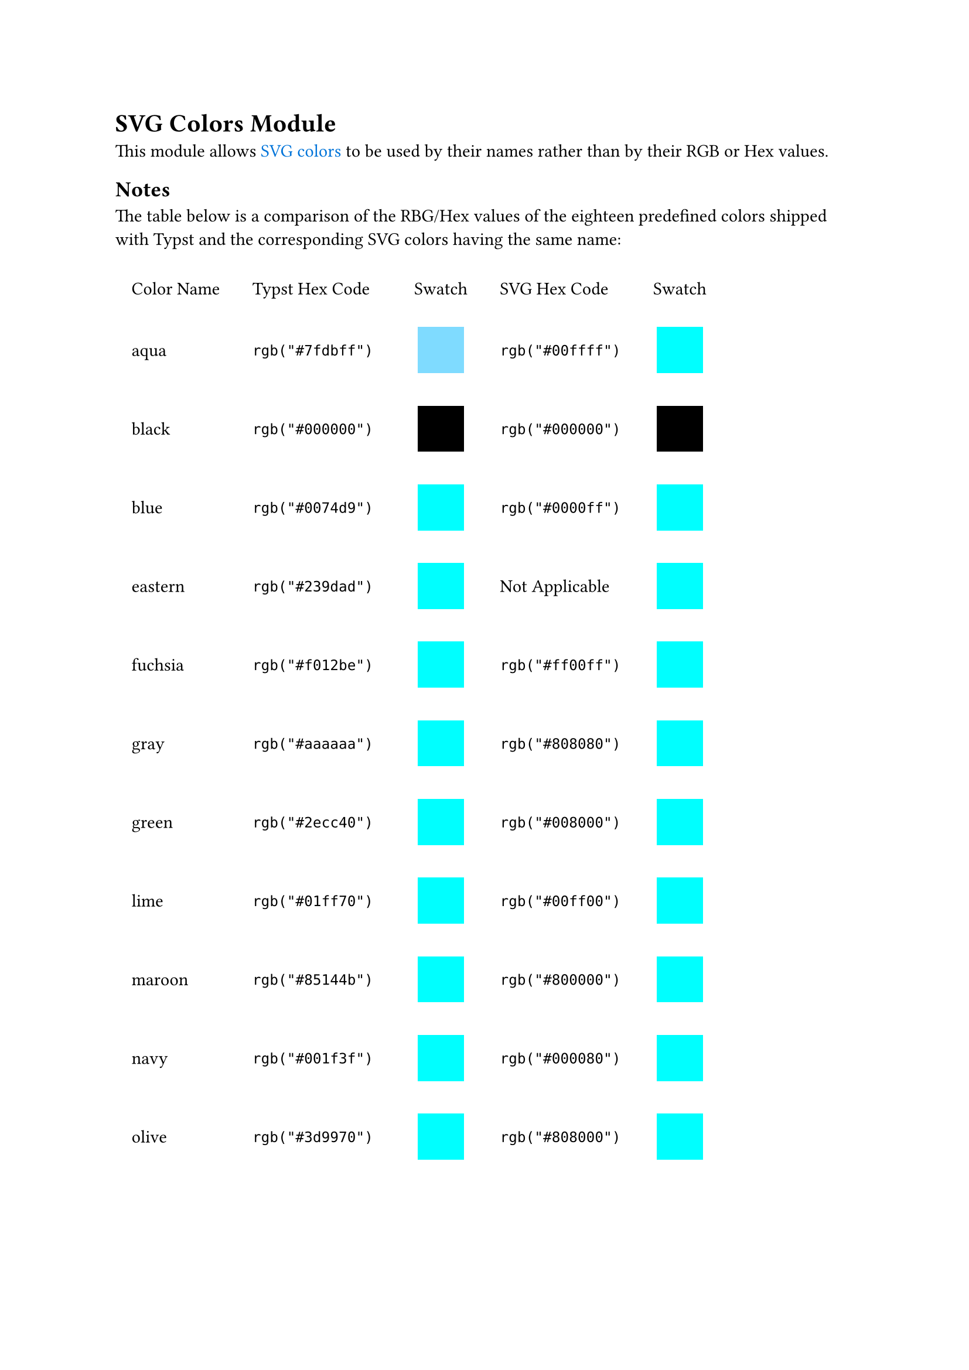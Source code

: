 #show link: set text(fill: blue)

= SVG Colors Module

This module allows #link("https://www.w3.org/TR/css-color-3/#svg-color")[SVG colors] to be used by their names rather than by their RGB or Hex values.



== Notes

The table below is a comparison of the RBG/Hex values of the eighteen predefined colors shipped with Typst and the corresponding SVG colors having the same name:


#table(
  table.header([Color Name], [Typst Hex Code], [Swatch], [SVG Hex Code], [Swatch]),
  columns: 5,
  stroke: none, 
  align: (left+horizon, left+horizon, center+horizon, left+horizon, center+horizon),
  inset: 10pt,
  [aqua],	[`rgb("#7fdbff")`], [#box(width: 1cm, height: 1cm, fill: rgb("#7fdbff"))], [`rgb("#00ffff")`], [#box(width: 1cm, height: 1cm, fill: rgb("#00ffff"))],

  [black], [`rgb("#000000")`], [#box(width: 1cm, height: 1cm, fill: rgb("#000000"))],  [`rgb("#000000")`], [#box(width: 1cm, height: 1cm, fill: rgb("#000000"))],

  [blue],	[`rgb("#0074d9")`], [#box(width: 1cm, height: 1cm, fill: rgb("#00ffff"))], [`rgb("#0000ff")`], [#box(width: 1cm, height: 1cm, fill: rgb("#00ffff"))],

  [eastern], [`rgb("#239dad")`], [#box(width: 1cm, height: 1cm, fill: rgb("#00ffff"))], [Not Applicable], [#box(width: 1cm, height: 1cm, fill: rgb("#00ffff"))],

  [fuchsia], [`rgb("#f012be")`], [#box(width: 1cm, height: 1cm, fill: rgb("#00ffff"))],  [`rgb("#ff00ff")`], [#box(width: 1cm, height: 1cm, fill: rgb("#00ffff"))],

  [gray], [`rgb("#aaaaaa")`], [#box(width: 1cm, height: 1cm, fill: rgb("#00ffff"))], [`rgb("#808080")`], [#box(width: 1cm, height: 1cm, fill: rgb("#00ffff"))],

  [green], [`rgb("#2ecc40")`], [#box(width: 1cm, height: 1cm, fill: rgb("#00ffff"))], [`rgb("#008000")`], [#box(width: 1cm, height: 1cm, fill: rgb("#00ffff"))],

  [lime],	[`rgb("#01ff70")`], [#box(width: 1cm, height: 1cm, fill: rgb("#00ffff"))], [`rgb("#00ff00")`], [#box(width: 1cm, height: 1cm, fill: rgb("#00ffff"))],

  [maroon],	[`rgb("#85144b")`], [#box(width: 1cm, height: 1cm, fill: rgb("#00ffff"))],  [`rgb("#800000")`], [#box(width: 1cm, height: 1cm, fill: rgb("#00ffff"))],

  [navy],	[`rgb("#001f3f")`], [#box(width: 1cm, height: 1cm, fill: rgb("#00ffff"))], [`rgb("#000080")`], [#box(width: 1cm, height: 1cm, fill: rgb("#00ffff"))],

  [olive], [`rgb("#3d9970")`], [#box(width: 1cm, height: 1cm, fill: rgb("#00ffff"))],  [`rgb("#808000")`], [#box(width: 1cm, height: 1cm, fill: rgb("#00ffff"))],

  [orange], [`rgb("#ff851b")`], [#box(width: 1cm, height: 1cm, fill: rgb("#00ffff"))], [`rgb("#ffa500")`], [#box(width: 1cm, height: 1cm, fill: rgb("#00ffff"))],

  [purple], [`rgb("#b10dc9"))`], [#box(width: 1cm, height: 1cm, fill: rgb("#00ffff"))], [`rgb("#800080")`], [#box(width: 1cm, height: 1cm, fill: rgb("#00ffff"))],

  [red], [`rgb("#ff4136")`], [#box(width: 1cm, height: 1cm, fill: rgb("#00ffff"))],  [`rgb("#ff0000")`], [#box(width: 1cm, height: 1cm, fill: rgb("#00ffff"))],

  [silver], [`rgb("#dddddd"`)], [#box(width: 1cm, height: 1cm, fill: rgb("#00ffff"))], [`rgb("#c0c0c0")`], [#box(width: 1cm, height: 1cm, fill: rgb("#00ffff"))],

  [teal], [`rgb("#39cccc")`], [#box(width: 1cm, height: 1cm, fill: rgb("#00ffff"))], [`rgb("#008080")`], [#box(width: 1cm, height: 1cm, fill: rgb("#00ffff"))],

  [white], [`rgb(#ffffff")`], [#box(width: 1cm, height: 1cm, fill: rgb("#00ffff"))], [`rgb("#ffffff")`], [#box(width: 1cm, height: 1cm, fill: rgb("#00ffff"))],

  [yellow],	[`rgb("#ffdc00)")`], [#box(width: 1cm, height: 1cm, fill: rgb("#00ffff"))], [`rgb("#ffff00")`], [#box(width: 1cm, height: 1cm, fill: rgb("#00ffff"))],
)
